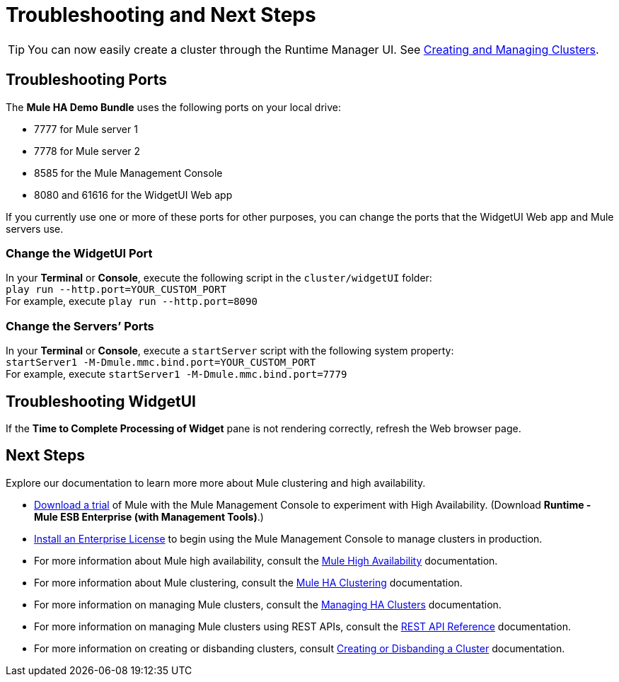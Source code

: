 = Troubleshooting and Next Steps
:keywords: clusters, deploy

[TIP]
You can now easily create a cluster through the Runtime Manager UI. See link:/cloudhub/creating-and-managing-clusters[Creating and Managing Clusters].

== Troubleshooting Ports

The *Mule HA Demo Bundle* uses the following ports on your local drive:

* 7777 for Mule server 1
* 7778 for Mule server 2
* 8585 for the Mule Management Console
* 8080 and 61616 for the WidgetUI Web app

If you currently use one or more of these ports for other purposes, you can change the ports that the WidgetUI Web app and Mule servers use.

=== Change the WidgetUI Port

In your *Terminal* or *Console*, execute the following script in the `cluster/widgetUI` folder: +
 `play run --http.port=YOUR_CUSTOM_PORT` +
 For example, execute `play run --http.port=8090`

=== Change the Servers’ Ports

In your *Terminal* or *Console*, execute a `startServer` script with the following system property: +
 `startServer1 -M-Dmule.mmc.bind.port=YOUR_CUSTOM_PORT` +
 For example, execute `startServer1 -M-Dmule.mmc.bind.port=7779`

== Troubleshooting WidgetUI

If the *Time to Complete Processing of Widget* pane is not rendering correctly, refresh the Web browser page.

== Next Steps

Explore our documentation to learn more more about Mule clustering and high availability.

* link:https://www.mulesoft.com/platform/integration-manager[Download a trial] of Mule with the Mule Management Console to experiment with High Availability. (Download **Runtime - Mule ESB Enterprise (with Management Tools)**.)
* link:/mule-user-guide/v/3.8-beta/installing-an-enterprise-license[Install an Enterprise License] to begin using the Mule Management Console to manage clusters in production.
* For more information about Mule high availability, consult the link:/mule-user-guide/v/3.8-beta/mule-high-availability-ha-clusters[Mule High Availability] documentation.
* For more information about Mule clustering, consult the link:/mule-management-console/v/3.7/configuring-mule-ha-clustering[Mule HA Clustering] documentation.
* For more information on managing Mule clusters, consult the link:/mule-management-console/v/3.7/managing-mule-high-availability-ha-clusters[Managing HA Clusters] documentation.
* For more information on managing Mule clusters using REST APIs, consult the link:/mule-management-console/v/3.7/rest-api-reference[REST API Reference] documentation.
* For more information on creating or disbanding clusters, consult link:/mule-management-console/v/3.7/creating-or-disbanding-a-cluster[Creating or Disbanding a Cluster] documentation.

